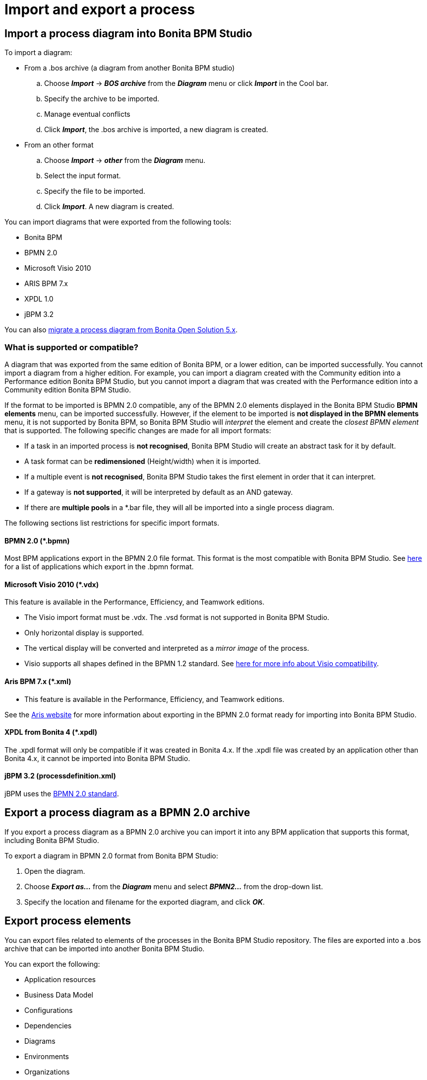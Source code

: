 = Import and export a process
:description: == Import a process diagram into Bonita BPM Studio

== Import a process diagram into Bonita BPM Studio

To import a diagram:

* From a .bos archive (a diagram from another Bonita BPM studio)
 .. Choose *_Import_* \-> *_BOS archive_* from the *_Diagram_* menu or click *_Import_* in the Cool bar.
 .. Specify the archive to be imported.
 .. Manage eventual conflicts
 .. Click *_Import_*, the .bos archive is imported, a new diagram is created.
* From an other format
 .. Choose *_Import_* \-> *_other_* from the *_Diagram_* menu.
 .. Select the input format.
 .. Specify the file to be imported.
 .. Click *_Import_*. A new diagram is created.

You can import diagrams that were exported from the following tools:

* Bonita BPM
* BPMN 2.0
* Microsoft Visio 2010
* ARIS BPM 7.x
* XPDL 1.0
* jBPM 3.2

You can also xref:migrate-a-process-from-bonita-open-solution-5-x.adoc[migrate a process diagram from Bonita Open Solution 5.x].

=== What is supported or compatible?

A diagram that was exported from the same edition of Bonita BPM, or a lower edition, can be imported successfully.
You cannot import a diagram from a higher edition.
For example, you can import a diagram created with the Community edition into a Performance edition Bonita BPM Studio,
but you cannot import a diagram that was created with the Performance edition into a Community edition Bonita BPM Studio.

If the format to be imported is BPMN 2.0 compatible, any of the BPMN 2.0 elements displayed in the Bonita BPM Studio *BPMN elements* menu, can be imported successfully. However, if the element to be
imported is *not displayed **in the **BPMN elements* menu, it is not supported by Bonita BPM, so Bonita BPM Studio will _interpret_ the element and create the _closest BPMN element_
that is supported. The following specific changes are made for all import formats:

* If a task in an imported process is *not recognised*, Bonita BPM Studio will create an abstract task for it by default.
* A task format can be *redimensioned* (Height/width) when it is imported.
* If a multiple event is *not recognised*, Bonita BPM Studio takes the first element in order that it can interpret.
* If a gateway is *not supported*, it will be interpreted by default as an AND gateway.
* If there are **multiple pools **in a *.bar file, they will all be imported into a single process diagram.

The following sections list restrictions for specific import formats.

==== BPMN 2.0 (*.bpmn)

Most BPM applications export in the BPMN 2.0 file format. This format is the most compatible with Bonita BPM Studio. See http://www.bpmn.org/#tabs-implementers[here] for a list of applications
which export in the .bpmn format.

==== Microsoft Visio 2010 (*.vdx)

This feature is available in the Performance, Efficiency, and Teamwork editions.

* The Visio import format must be .vdx. The .vsd format is not supported in Bonita BPM Studio.
* Only horizontal display is supported.
* The vertical display will be converted and interpreted as a _mirror image_ of the process.
* Visio supports all shapes defined in the BPMN 1.2 standard. See https://blogs.msdn.microsoft.com/visio/2009/12/03/bpmn-support-in-visio-2010/[here for more info about Visio compatibility].

==== Aris BPM 7.x (*.xml)

* This feature is available in the Performance, Efficiency, and Teamwork editions.

See the http://www.softwareag.com/corporate/products/az/aris/default.asp[Aris website] for
more information about exporting in the BPMN 2.0 format ready for importing into Bonita BPM Studio.

==== XPDL from Bonita 4 (*.xpdl)

The .xpdl format will only be compatible if it was created in Bonita 4.x. If the .xpdl file was created by an application other than Bonita 4.x, it cannot be imported into Bonita BPM Studio.

==== jBPM 3.2 (processdefinition.xml)

jBPM uses the http://www.jboss.org/[BPMN 2.0 standard].

== Export a process diagram as a BPMN 2.0 archive

If you export a process diagram as a BPMN 2.0 archive you can import it into any BPM application that supports this format, including Bonita BPM Studio.

To export a diagram in BPMN 2.0 format from Bonita BPM Studio:

. Open the diagram.
. Choose *_Export as..._* from the *_Diagram_* menu and select *_BPMN2..._* from the drop-down list.
. Specify the location and filename for the exported diagram, and click *_OK_*.

== Export process elements

You can export files related to elements of the processes in the Bonita BPM Studio repository. The files are exported into a .bos archive that can be imported into another Bonita BPM Studio.

You can export the following:

* Application resources
* Business Data Model
* Configurations
* Dependencies
* Diagrams
* Environments
* Organizations
* XSD files

To create a .bos archive:

. Choose *_Export_* from the *_Diagram_* menu or click *_Export_* in the Cool bar.
. Select the items to be exported.
. Specify the filename and location or use the default suggested.
. Click *_Finish_*.

The resulting .bos file can be imported into Bonita BPM Studio.

== Build a process for deployment

When a process is ready for deployment, you must create an executable business archive (.bar file) for deployment.

To create the business archive:

. Choose *_Build..._* from the *_Server_* menu.
. Select the process to be exported.
. Specify whether you want to export a configuration with the process. Exporting a configuration will export all the information and other items that you
configured, including connectors and dependencies.
. Specify the location where the .bar file will be created. The filename is determined by the process name and cannot be changed at this stage.
. Click *_Finish_*. The business archive is created.

== Export a process diagram as an image

This section explains how to export a diagram as an image.

To export a diagram from Bonita BPM Studio:

. Open the diagram.
. Choose *_Export as..._* from the *_Diagram_* menu and select *_Image..._* from the drop-down list.
. Specify the image format and quality.
. Specify the location and filename for the exported diagram, and click *_OK_*.
